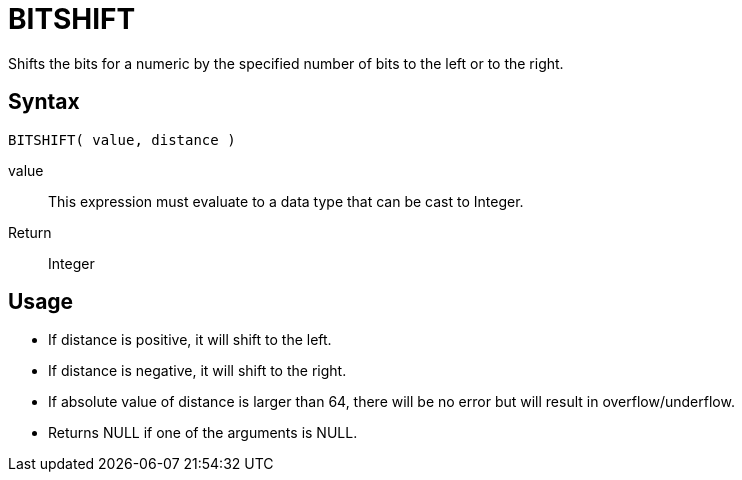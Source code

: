 ////
Licensed to the Apache Software Foundation (ASF) under one
or more contributor license agreements.  See the NOTICE file
distributed with this work for additional information
regarding copyright ownership.  The ASF licenses this file
to you under the Apache License, Version 2.0 (the
"License"); you may not use this file except in compliance
with the License.  You may obtain a copy of the License at
  http://www.apache.org/licenses/LICENSE-2.0
Unless required by applicable law or agreed to in writing,
software distributed under the License is distributed on an
"AS IS" BASIS, WITHOUT WARRANTIES OR CONDITIONS OF ANY
KIND, either express or implied.  See the License for the
specific language governing permissions and limitations
under the License.
////
= BITSHIFT 

Shifts the bits for a numeric by the specified number of bits to the left or to the right.

== Syntax
----
BITSHIFT( value, distance )
----
value:: This expression must evaluate to a data type that can be cast to Integer.
Return:: Integer


== Usage

* If distance is positive, it will shift to the left.
* If distance is negative, it will shift to the right.
* If absolute value of distance is larger than 64, there will be no error but will result in overflow/underflow.
* Returns NULL if one of the arguments is NULL. 